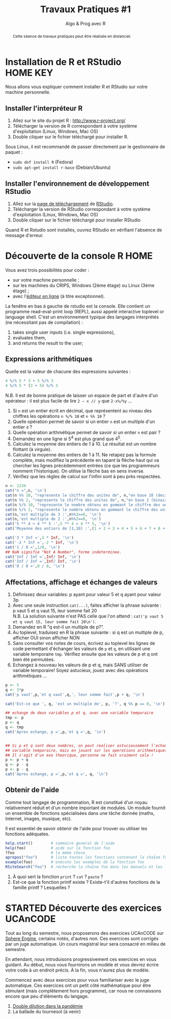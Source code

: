 ﻿#+SETUPFILE: base-template.org
#+TITLE:     Travaux Pratiques #1
#+SUBTITLE:     Algo & Prog avec R
#+OPTIONS: num:1 toc:1
#+PROPERTY: header-args :results output :exports none
#+BEGIN_abstract
Cette séance de travaux pratiques peut être réalisée en distanciel.
#+END_abstract
* Installation de R et RStudio                                     :HOME:KEY:
  Nous allons vous expliquer comment installer R et RStudio sur votre machine personnelle.

** Installer l'interpréteur R
 1. Allez sur le site du projet R : http://www.r-project.org/
 2. Télécharger la version de R correspondant à votre système d'exploitation (Linux, Windows, Mac OS)
 3. Double cliquer sur le fichier téléchargé pour installer R.

Sous Linux, il est recommandé de passer directement par le gestionnaire de paquet :
 - ~sudo dnf install R~ (Fedora)
 - ~sudo apt-get install r-base~ (Debian/Ubuntu)
** Installer l'environnement de développement RStudio

  1. Allez sur la [[https://www.rstudio.com/products/rstudio/download/#download][page de téléchargement]] de [[https://www.rstudio.com/][RStudio]].
  2. Télécharger la version de RStudio correspondant à votre système d'exploitation (Linux, Windows, Mac OS)
  3. Double cliquer sur le fichier téléchargé pour installer RStudio

Quand R et Rstudio sont installés, ouvrez RStudio en vérifiant l'absence de message d'erreur.
* Découverte de la console R                                           :HOME:

  Vous avez trois possibilités pour coder :
  - sur votre machine personnelle ;
  - sur les machines du CRIPS, Windows (2ème étage) ou Linux (3ème étage) ;
  - avec l'[[https://compilers.widgets.sphere-engine.com/lp?hash=8f25a0bfb525f7a815934e5b78927289][éditeur en ligne]] (à titre exceptionnel).

  La fenêtre en bas à gauche de rstudio est la console.
  Elle contient un programme  read-eval-print loop (REPL), aussi appelé interactive toplevel or language shell.
  C'est un environnement typique des langages interprétés (ne nécessitant pas de compilation)  :
   1. takes single user inputs (i.e. single expressions),
   2. evaluates them,
   3. and returns the result to the user;


** Expressions arithmétiques
  Quelle est la valeur de chacune des expressions suivantes :
#+BEGIN_SRC R :exports code
  4 %/% 5 * 3 + 5 %/% 3
  4 %/% 5 * (3 + 5) %/% 3
#+END_SRC

#+RESULTS:
: [1] 1
: [1] 0

   N.B. Il est de bonne pratique de laisser un espace de part et d'autre d'un opérateur : il est plus facile de lire ~2 – x // y~ que ~2-x%/%y~ \dots

   1. Si ~n~ est un entier écrit en décimal, que représentent au niveau des chiffres les opérations ~n %/% 10~ et ~n %% 10~ ?
   2. Quelle opération permet de savoir si un entier ~n~ est un multiple d'un entier ~d~ ?
   3. Quelle opération arithmétique permet de savoir si un entier ~n~ est pair ?
   4. Demandez en une ligne si 5^4 est plus grand que 4^5.
   5. Calculez la moyenne des entiers de 1 à 10. Le résultat est un nombre flottant (à virgule).
   6. Calculez la moyenne des entiers de 1 à 11. Ne retapez pas la formule complète, mais modifiez la précédente en tapant la flèche haut qui va chercher les lignes précédemment entrées (ce que les programmeurs nomment l'historique). On utilise la flèche bas en sens inverse.
   7. Vérifiez que les règles de calcul sur l'infini sont à peu près respectées.


#+BEGIN_SRC R
  n <- 1234
  cat("n =",n, '\n')
  cat(n %% 10, "represente le chiffre des unites de", n,"en base 10 (decimal)\n")
  cat(n %% 2, "represente le chiffre des unites de", n,"en base 2 (binaire)\n")
  cat(n %/% 10, "represente le nombre obtenu en gommant le chiffre des unites en base 10 (decalage a droite)\n")
  cat(n %/% 2, "represente le nombre obtenu en gommant le chiffre des unites en base 2 (decalage a droite)\n")
  cat(n,'est multiple de 3 :',n%%3==0, '\n')
  cat(n,'est multiple de 2 :',n%%2==0, '\n')
  cat('5 ** 4 > 4 ** 5 :',5 ** 4 > 4 ** 5, '\n')
  cat('Moyenne des entiers de [1,10] :',(1 + 2 + 3 + 4 + 5 + 6 + 7 + 8 + 9 + 10) / 10, '\n')
#+END_SRC

#+RESULTS:
: n = 1234
: 4 represente le chiffre des unites de 1234 en base 10 (decimal)
: 0 represente le chiffre des unites de 1234 en base 2 (binaire)
: 123 represente le nombre obtenu en gommant le chiffre des unites en base 10 (decalage a droite)
: 617 represente le nombre obtenu en gommant le chiffre des unites en base 2 (decalage a droite)
: 1234 est multiple de 3 : FALSE
: 1234 est multiple de 2 : TRUE
: 5 ** 4 > 4 ** 5 : FALSE
: Moyenne des entiers de [1,10] : 5.5

#+BEGIN_SRC R :exports code
  cat('3 * Inf =',3 * Inf, '\n')
  cat('-2 * Inf =',-2 * Inf, '\n')
  cat('1 / 0 =',1/0, '\n')
  ## NaN signifie "Not A Number", forme indeterminee.
  cat('Inf / Inf =',Inf/ Inf, '\n')
  cat('Inf / Inf =',Inf/ Inf, '\n')
  cat('0 / 0 =',0 / 0, '\n')
#+END_SRC

#+RESULTS:
: 3 * Inf = Inf
: -2 * Inf = -Inf
: 1 / 0 = Inf
: Inf / Inf = NaN
: Inf / Inf = NaN
: 0 / 0 = NaN

** Affectations, affichage et échanges de valeurs
 1. Définissez deux variables: p ayant pour valeur 5 et q ayant pour valeur 3p.
 2. Avec une seule instruction ~cat(...)~, faites afficher la phrase suivante :\\
    p vaut 5 et q vaut 15, leur somme fait 20\\
  N.B. La solution suivante n'est PAS celle que l'on attend :
  ~cat('p vaut 5 et q vaut 15, leur somme fait 20\n')~.
 3. Demandez en R "q est-il un multiple de p?".
 4. Au toplevel, traduisez en R la phrase suivante : si q est un multiple de p, afficher OUI sinon afficher NON
 5. Sans consulter vos notes de cours, écrivez au toplevel les lignes de code permettant d'échanger les valeurs de ~p~ et ~q~, en utilisant une variable temporaire ~tmp~. Vérifiez ensuite que les valeurs de p et q ont bien été permutées.
 6. Echangez à nouveau les valeurs de p et q, mais SANS utiliser de variable temporaire! Soyez astucieux, jouez avec des opérations arithmétiques \dots



#+BEGIN_SRC R
  p <- 5
  q <- 3*p
  cat('p vaut',p,'et q vaut',q,', leur somme fait',p + q, '\n')

  cat('Est-ce que ', q, 'est un multiple de', p, '?', q %% p == 0, '\n')

  ## echange de deux variables p et q, avec une variable temporaire
  tmp <- p
  p <- q
  q <- tmp
  cat('Apres echange, p =',p,'et q =',q, '\n')


  ## Si p et q sont deux nombres, on peut realiser astucieusement l'echange sans
  ## variable temporaire, mais en jouant sur les operations arithmetiques.
  ## Il s'agit d'un exo theorique, personne ne fait vraiment cela !
  p <- p + q
  q <- p - q
  p <- p - q
  cat('Apres echange, p =',p,'et q =', q, '\n')
#+END_SRC

#+RESULTS:
: p vaut 5 et q vaut 15 , leur somme fait 20
: Est-ce que  15 est un multiple de 5 ? TRUE
: Apres echange, p = 15 et q = 5
: Apres echange, p = 5 et q = 15



** Obtenir de l'aide
   Comme tout langage de programmation, R est constitué d'un noyau relativement réduit et d'un nombre important de modules.
   Un module fournit un ensemble de fonctions spécialisées dans une tâche donnée (maths, Internet, images, musique, etc).

   Il est essentiel de savoir obtenir de l'aide pour trouver ou utiliser les fonctions adéquates.

#+BEGIN_SRC R :exports code :results none
help.start()        # sommaire general de l'aide
help(foo)           # aide sur la fonction foo
?foo                # la même chose
apropos("foo")      # liste toutes les fonctions contenant la chaîne foo
example(foo)        # exécute les exemples de la fonction foo
RSiteSearch("foo")  # recherche la chaîne foo dans les manuels et les listes de diffusion
#+END_SRC

 1. À quoi sert la fonction ~print~ ? ~cat~ ? ~paste~ ?
 2. Est-ce que la fonction printf existe ? Existe-t'il d'autres fonctions de la famille printf ? Lesquelles ?


* STARTED Découverte des exercices UCAnCODE
Tout au long du semestre, nous proposerons des exercices UCAnCODE sur [[https://sphere-engine.com/][Sphere Engine]], certains notés, d'autres non.
Ces exercices sont corrigés par un juge automatique.
Un cours magistral leur sera consacré en milieu de semestre.

En attendant, nous introduisons progressivement ces exercices en vous guidant.
Au début, nous vous fournirons un modèle et vous devrez écrire votre code à un endroit précis.
À la fin, vous n'aurez plus de modèle.

Commencez avec deux exercices pour vous familiariser avec le juge automatique.
Ces exercices ont un petit côté mathématique pour être stimulant (mais complètement hors programme), car nous ne connaissons encore que peu d'éléments du langage.

1. [[https://51364960.widgets.sphere-engine.com/lp?hash=bpReDSRv5Z][Double dilution dans la pandémie]]
2. La ballade du tournesol (à venir)

